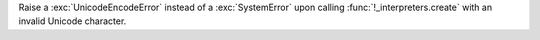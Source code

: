 Raise a :exc:`UnicodeEncodeError` instead of a :exc:`SystemError` upon
calling :func:`!_interpreters.create` with an invalid Unicode character.
